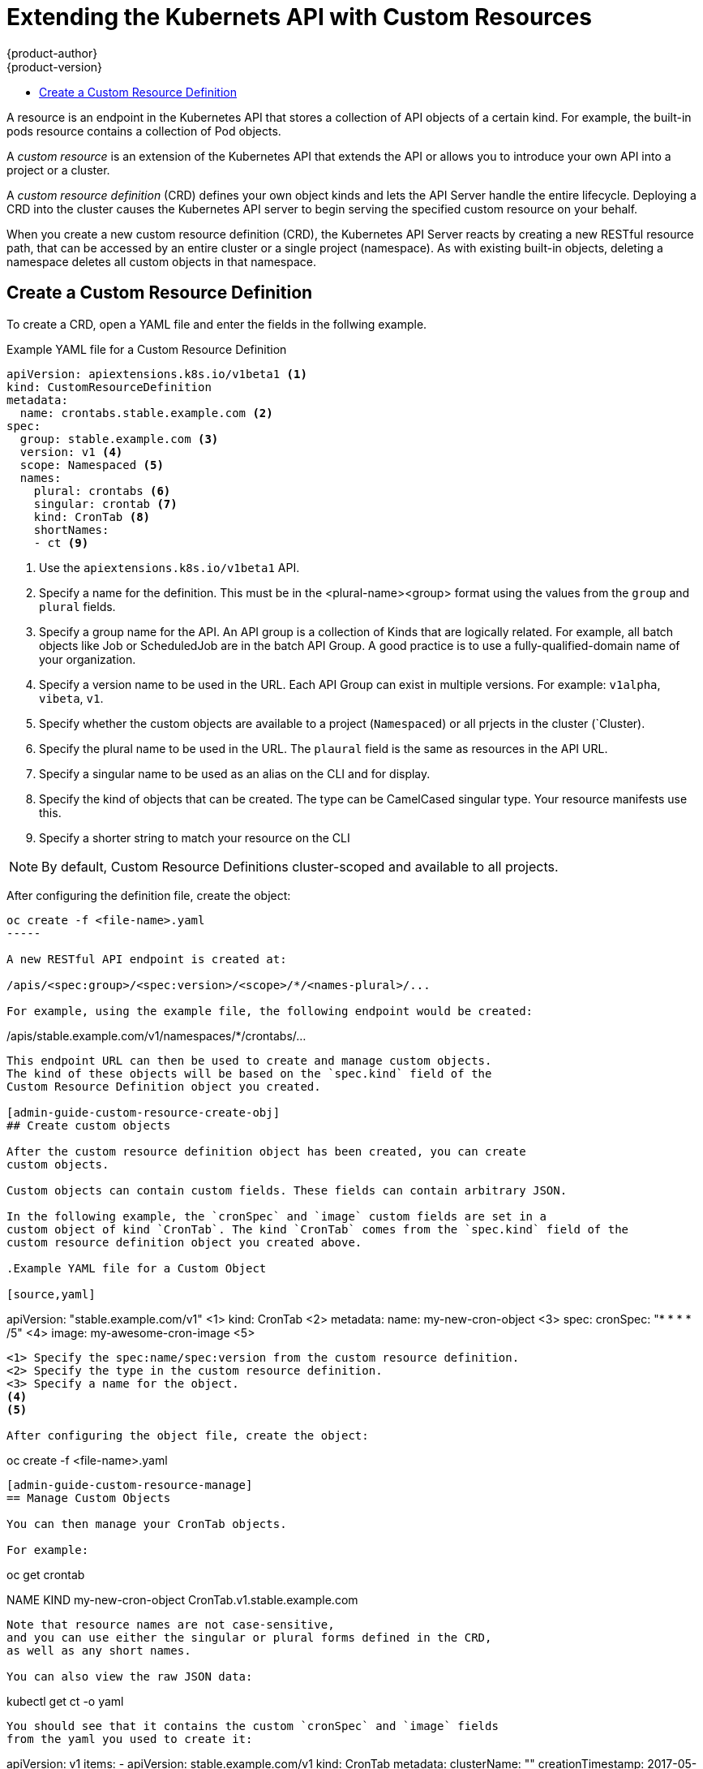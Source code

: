 [[admin-guide-custom-resources]]
= Extending the Kubernets API with Custom Resources
{product-author}
{product-version}
:data-uri:
:icons:
:experimental:
:toc: macro
:toc-title:

toc::[]



A resource is an endpoint in the Kubernetes API that stores a collection of API objects of a certain kind. 
For example, the built-in pods resource contains a collection of Pod objects.

A _custom resource_ is an extension of the Kubernetes API that extends the API or allows you to
introduce your own API into a project or a cluster.

A _custom resource definition_ (CRD) defines your own object kinds and lets the API Server handle the entire lifecycle.
Deploying a CRD into the cluster causes the Kubernetes API server to begin serving the specified custom resource on your behalf.

When you create a new custom resource definition (CRD), the Kubernetes API Server
reacts by creating a new RESTful resource path, that can be accessed by an entire cluster 
or a single project (namespace). As with existing built-in objects, deleting a
namespace deletes all custom objects in that namespace.

[admin-guide-custom-resource-create-crd]
== Create a Custom Resource Definition

To create a CRD, open a YAML file and enter the fields in the follwing example.

.Example YAML file for a Custom Resource Definition

[source,yaml]
----
apiVersion: apiextensions.k8s.io/v1beta1 <1>
kind: CustomResourceDefinition
metadata:
  name: crontabs.stable.example.com <2>
spec:
  group: stable.example.com <3>
  version: v1 <4>
  scope: Namespaced <5>
  names: 
    plural: crontabs <6>
    singular: crontab <7>
    kind: CronTab <8>
    shortNames:
    - ct <9>
----

<1> Use the `apiextensions.k8s.io/v1beta1` API.
<2> Specify a name for the definition. This must be in the <plural-name><group> format using the values from the `group` and `plural` fields.
<3> Specify a group name for the API. An API group is a collection of Kinds that are logically related. For example, all batch objects like Job or ScheduledJob are in the batch API Group. A good practice is to use a fully-qualified-domain name of your organization.
<4> Specify a version name to be used in the URL. Each API Group can exist in multiple versions. For example: `v1alpha`, `vibeta`, `v1`.
<5> Specify whether the custom objects are available to a project (`Namespaced`) or all prjects
in the cluster (`Cluster).
<6> Specify the plural name to be used in the URL. The `plaural` field is the same as resources in the API URL.  
<7> Specify a singular name to be used as an alias on the CLI and for display.
<8> Specify the kind of objects that can be created. The type can be CamelCased singular type. Your resource manifests use this.
<9> Specify a shorter string to match your resource on the CLI

[NOTE]
====
By default, Custom Resource Definitions cluster-scoped and available to all projects.
====

After configuring the definition file, create the object:

----
oc create -f <file-name>.yaml
-----

A new RESTful API endpoint is created at:

/apis/<spec:group>/<spec:version>/<scope>/*/<names-plural>/...

For example, using the example file, the following endpoint would be created:

----
/apis/stable.example.com/v1/namespaces/*/crontabs/...
----

This endpoint URL can then be used to create and manage custom objects.
The kind of these objects will be based on the `spec.kind` field of the
Custom Resource Definition object you created.

[admin-guide-custom-resource-create-obj]
## Create custom objects

After the custom resource definition object has been created, you can create
custom objects. 

Custom objects can contain custom fields. These fields can contain arbitrary JSON.

In the following example, the `cronSpec` and `image` custom fields are set in a
custom object of kind `CronTab`. The kind `CronTab` comes from the `spec.kind` field of the
custom resource definition object you created above.

.Example YAML file for a Custom Object

[source,yaml]
----
apiVersion: "stable.example.com/v1" <1>
kind: CronTab <2>
metadata:
  name: my-new-cron-object <3>
spec:
  cronSpec: "* * * * /5" <4>
  image: my-awesome-cron-image <5>
----

<1> Specify the spec:name/spec:version from the custom resource definition.
<2> Specify the type in the custom resource definition.
<3> Specify a name for the object.
<4>
<5>

After configuring the object file, create the object:

----
oc create -f <file-name>.yaml
----

[admin-guide-custom-resource-manage]
== Manage Custom Objects

You can then manage your CronTab objects. 

For example:

----
oc get crontab

NAME                 KIND
my-new-cron-object   CronTab.v1.stable.example.com
----

Note that resource names are not case-sensitive,
and you can use either the singular or plural forms defined in the CRD,
as well as any short names.

You can also view the raw JSON data:

----
kubectl get ct -o yaml
----

You should see that it contains the custom `cronSpec` and `image` fields
from the yaml you used to create it:

----
apiVersion: v1
items:
- apiVersion: stable.example.com/v1
  kind: CronTab
  metadata:
    clusterName: ""
    creationTimestamp: 2017-05-31T12:56:35Z
    deletionGracePeriodSeconds: null
    deletionTimestamp: null
    name: my-new-cron-object
    namespace: default
    resourceVersion: "285"
    selfLink: /apis/stable.example.com/v1/namespaces/default/crontabs/my-new-cron-object
    uid: 9423255b-4600-11e7-af6a-28d2447dc82b
  spec:
    cronSpec: '* * * * /5'
    image: my-awesome-cron-image
kind: List
metadata:
  resourceVersion: ""
  selfLink: ""
----

[admin-guide-custom-resource-finalizers]
## Finalizers

_Finalizers_ allow controllers to implement asynchronous pre-delete hooks.
Custom objects support finalizers just like built-in objects.

You can add a finalizer to a custom object like this:

[source,yaml]
----
apiVersion: "stable.example.com/v1"
kind: CronTab
metadata:
  finalizers:
  - finalizer.stable.example.com
----

The first delete request on an object with finalizers sets a value for the
`metadata.deletionTimestamp` field instead of deleting it.
This triggers controllers watching the object to execute any finalizers they handle.

Each controller then removes the finalizer from the list and issues the delete request again.
This request deletes the object only if the list of finalizers is empty,
meaning all finalizers are done.

